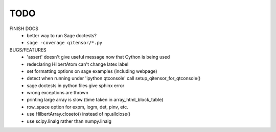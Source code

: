 TODO
====

FINISH DOCS
    * better way to run Sage doctests?
    * ``sage -coverage qitensor/*.py``

BUGS/FEATURES
    * 'assert' doesn't give useful message now that Cython is being used
    * redeclaring HilbertAtom can't change latex label
    * set formatting options on sage examples (including webpage)
    * detect when running under 'ipython qtconsole' call setup_qitensor_for_qtconsole()
    * sage doctests in python files give sphinx error
    * wrong exceptions are thrown
    * printing large array is slow (time taken in array_html_block_table)
    * row_space option for expm, logm, det, pinv, etc.
    * use HilbertArray.closeto() instead of np.allclose()
    * use scipy.linalg rather than numpy.linalg
